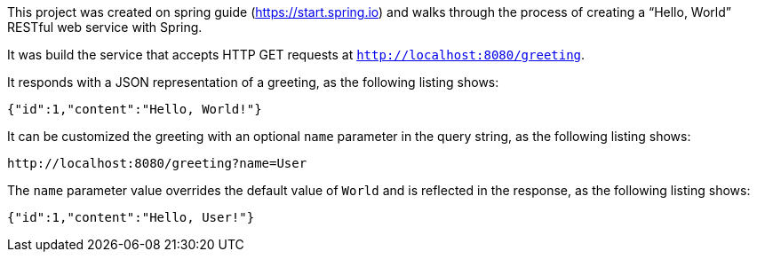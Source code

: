 :spring_version: current
:toc:
:project_id: gs-rest-service
:icons: font
:source-highlighter: prettify

This project was created on spring guide (https://start.spring.io) and walks through the process of creating a "`Hello, World`" RESTful web
service with Spring.

It was build the service that accepts HTTP GET requests at
`http://localhost:8080/greeting`.

It responds with a JSON representation of a greeting, as the following listing shows:

====
[source,json]
----
{"id":1,"content":"Hello, World!"}
----
====

It can be customized the greeting with an optional `name` parameter in the query string, as
the following listing shows:

====
[source,text]
----
http://localhost:8080/greeting?name=User
----
====

The `name` parameter value overrides the default value of `World` and is reflected in the
response, as the following listing shows:

====
[source,json]
----
{"id":1,"content":"Hello, User!"}
----
